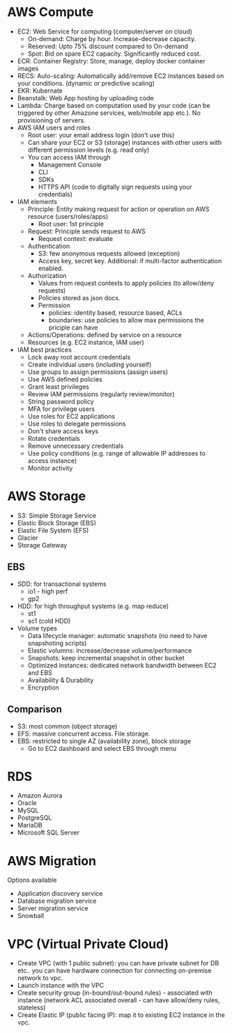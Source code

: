 * AWS Compute
 - EC2: Web Service for computing (computer/server on cloud)
   - On-demand: Charge by hour. Increase-decrease capacity.
   - Reserved: Upto 75% discount compared to On-demand
   - Spot: Bid on spare EC2 capacity. Significantly reduced cost.
 - ECR: Container Registry: Store, manage, deploy docker container images
 - RECS: Auto-scaling: Automatically add/remove EC2 instances based on your conditions. (dynamic or predictive scaling)
 - EKR: Kubernate
 - Beanstalk: Web App hosting by uploading code
 - Lambda: Charge based on computation used by your code (can be triggered by other Amazone services, web/mobile app etc.). No provisioning of servers.
 - AWS IAM users and roles
   - Root user: your email address login (don't use this)
   - Can share your EC2 or S3 (storage) instances with other users with different permission levels (e.g. read only)
   - You can access IAM through
     - Management Console
     - CLI
     - SDKs
     - HTTPS API (code to digitally sign requests using your credentials)
 - IAM elements
   - Principle: Entity making request for action or operation on AWS resource (users/roles/apps)
     - Root user: 1st principle
   - Request: Principle sends request to AWS
     - Request context: evaluate
   - Authentication
     - S3: few anonymous requests allowed (exception)
     - Access key, secret key. Additional: if multi-factor authentication enabled.
   - Authorization
     - Values from request contexts to apply policies (to allow/deny requests)
     - Policies stored as json docs.
     - Permission
       - policies: identity based, resource based, ACLs
       - boundaries: use policies to allow max permissions the priciple can have
   - Actions/Operations: defined by service on a resource
   - Resources (e.g. EC2 instance, IAM user)
 - IAM best practices
   - Lock away root account credentials
   - Create individual users (including yourself)
   - Use groups to assign permissions (assign users)
   - Use AWS defined policies
   - Grant least privileges
   - Review IAM permissions (regularly review/monitor)
   - String password policy
   - MFA for privilege users
   - Use roles for EC2 applications
   - Use roles to delegate permissions
   - Don't share access keys
   - Rotate credentials
   - Remove unnecessary credentials
   - Use policy conditions (e.g. range of allowable IP addresses to access instance)
   - Monitor activity
* AWS Storage
 - S3: Simple Storage Service
 - Elastic Block Storage (EBS)
 - Elastic File System (EFS)
 - Glacier
 - Storage Gateway
** EBS
 - SDD: for transactional systems
   - io1 - high perf
   - gp2
 - HDD: for high throughput systems (e.g. map reduce)
   - st1
   - sc1 (cold HDD)
 - Volume types
   - Data lifecycle manager: automatic snapshots (no need to have snapshoting scripts)
   - Elastic volumns: increase/decrease volume/performance
   - Snapshots: keep incremental snapshot in other bucket
   - Optimized instances: dedicated network bandwidth between EC2 and EBS
   - Availability & Durability
   - Encryption
** Comparison
 - S3: most common (object storage)
 - EFS: massive concurrent access. File storage.
 - EBS: restricted to single AZ (availability zone), block storage
   - Go to EC2 dashboard and select EBS through menu
* RDS
 - Amazon Aurora
 - Oracle
 - MySQL
 - PostgreSQL
 - MariaDB
 - Microsoft SQL Server
* AWS Migration
Options available
 - Application discovery service
 - Database migration service
 - Server migration service
 - Snowball
* VPC (Virtual Private Cloud)
 - Create VPC (with 1 public subnet): you can have private subnet for DB etc.. you can have hardware connection for connecting on-premise network to vpc.
 - Launch instance with the VPC
 - Create security group (in-bound/out-bound rules) - associated with instance (network ACL associated overall - can have allow/deny rules, stateless)
 - Create Elastic IP (public facing IP): map it to existing EC2 instance in the vpc.